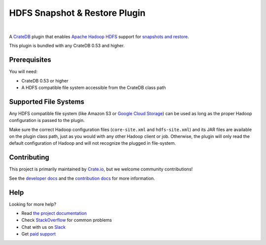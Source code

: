 ==============================
HDFS Snapshot & Restore Plugin
==============================

.. image:: https://travis-ci.org/crate/crate-repository-hdfs.svg?branch=master
    :target: https://travis-ci.org/crate/crate-repository-hdfs
    :alt: Test Status

|

A CrateDB_ plugin that enables `Apache Hadoop HDFS`_ support for `snapshots and
restore`_.

This plugin is bundled with any CrateDB 0.53 and higher.

Prerequisites
=============

You will need:

- CrateDB 0.53 or higher
- A HDFS compatible file system accessible from the CrateDB class path

Supported File Systems
======================

Any HDFS compatible file system (like Amazon S3 or `Google Cloud Storage`_) can
be used as long as the proper Hadoop configuration is passed to the plugin.

Make sure the correct Hadoop configuration files (``core-site.xml`` and
``hdfs-site.xml``) and its JAR files are available on the plugin class path,
just as you would with any other Hadoop client or job. Otherwise, the plugin
will only read the default configuration of Hadoop and will not recognize the
plugged in file-system.

Contributing
============

This project is primarily maintained by Crate.io_, but we welcome community
contributions!

See the `developer docs`_ and the `contribution docs`_ for more information.

Help
====

Looking for more help?

- Read `the project documentation`_
- Check `StackOverflow`_ for common problems
- Chat with us on `Slack`_
- Get `paid support`_

.. _Amazon S3: https://aws.amazon.com/s3/
.. _Apache Hadoop HDFS: https://hortonworks.com/apache/hdfs/
.. _contribution docs: CONTRIBUTING.rst
.. _Crate.io: http://crate.io/
.. _CrateDB: https://github.com/crate/crate
.. _developer docs: DEVELOP.rst
.. _elasticsearch-repository-hdfs: https://github.com/elastic/elasticsearch-hadoop/tree/2.1/repository-hdfs
.. _Google Cloud Storage: https://cloud.google.com/storage/
.. _paid support: https://crate.io/pricing/
.. _Slack: https://crate.io/docs/support/slackin/
.. _snapshots and restore: https://crate.io/docs/en/latest/sql/backup_restore.html
.. _StackOverflow: https://stackoverflow.com/tags/crate
.. _the project documentation: https://crate.io/docs/en/latest/sql/backup_restore.html

